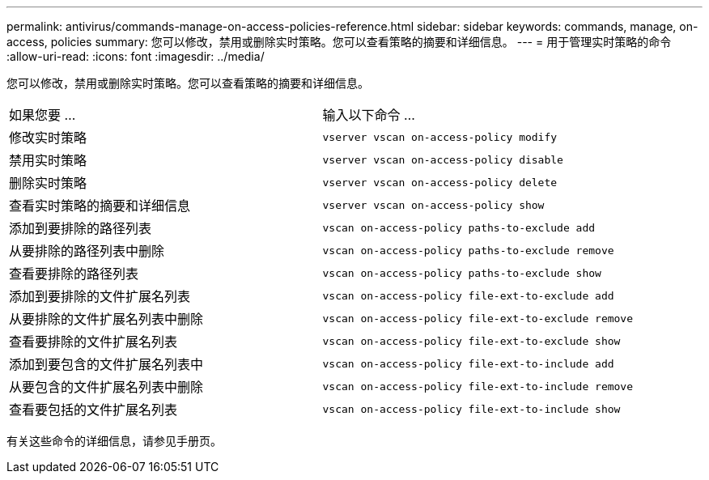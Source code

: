 ---
permalink: antivirus/commands-manage-on-access-policies-reference.html 
sidebar: sidebar 
keywords: commands, manage, on-access, policies 
summary: 您可以修改，禁用或删除实时策略。您可以查看策略的摘要和详细信息。 
---
= 用于管理实时策略的命令
:allow-uri-read: 
:icons: font
:imagesdir: ../media/


[role="lead"]
您可以修改，禁用或删除实时策略。您可以查看策略的摘要和详细信息。

|===


| 如果您要 ... | 输入以下命令 ... 


 a| 
修改实时策略
 a| 
`vserver vscan on-access-policy modify`



 a| 
禁用实时策略
 a| 
`vserver vscan on-access-policy disable`



 a| 
删除实时策略
 a| 
`vserver vscan on-access-policy delete`



 a| 
查看实时策略的摘要和详细信息
 a| 
`vserver vscan on-access-policy show`



 a| 
添加到要排除的路径列表
 a| 
`vscan on-access-policy paths-to-exclude add`



 a| 
从要排除的路径列表中删除
 a| 
`vscan on-access-policy paths-to-exclude remove`



 a| 
查看要排除的路径列表
 a| 
`vscan on-access-policy paths-to-exclude show`



 a| 
添加到要排除的文件扩展名列表
 a| 
`vscan on-access-policy file-ext-to-exclude add`



 a| 
从要排除的文件扩展名列表中删除
 a| 
`vscan on-access-policy file-ext-to-exclude remove`



 a| 
查看要排除的文件扩展名列表
 a| 
`vscan on-access-policy file-ext-to-exclude show`



 a| 
添加到要包含的文件扩展名列表中
 a| 
`vscan on-access-policy file-ext-to-include add`



 a| 
从要包含的文件扩展名列表中删除
 a| 
`vscan on-access-policy file-ext-to-include remove`



 a| 
查看要包括的文件扩展名列表
 a| 
`vscan on-access-policy file-ext-to-include show`

|===
有关这些命令的详细信息，请参见手册页。
